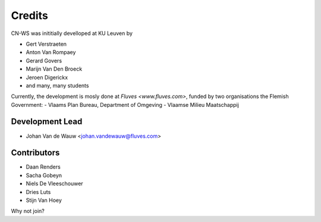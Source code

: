 =======
Credits
=======

CN-WS was inititially develloped at KU Leuven by 

* Gert Verstraeten
* Anton Van Rompaey
* Gerard Govers
* Marijn Van Den Broeck
* Jeroen Digerickx
* and many, many students

Currently, the development is mosly done at `Fluves <www.fluves.com>`, funded by two organisations the Flemish Government:
- Vlaams Plan Bureau, Department of Omgeving
- Vlaamse Milieu Maatschappij

Development Lead
----------------

* Johan Van de Wauw <johan.vandewauw@fluves.com>

Contributors
------------

* Daan Renders 
* Sacha Gobeyn
* Niels De Vleeschouwer
* Dries Luts
* Stijn Van Hoey

Why not join?

